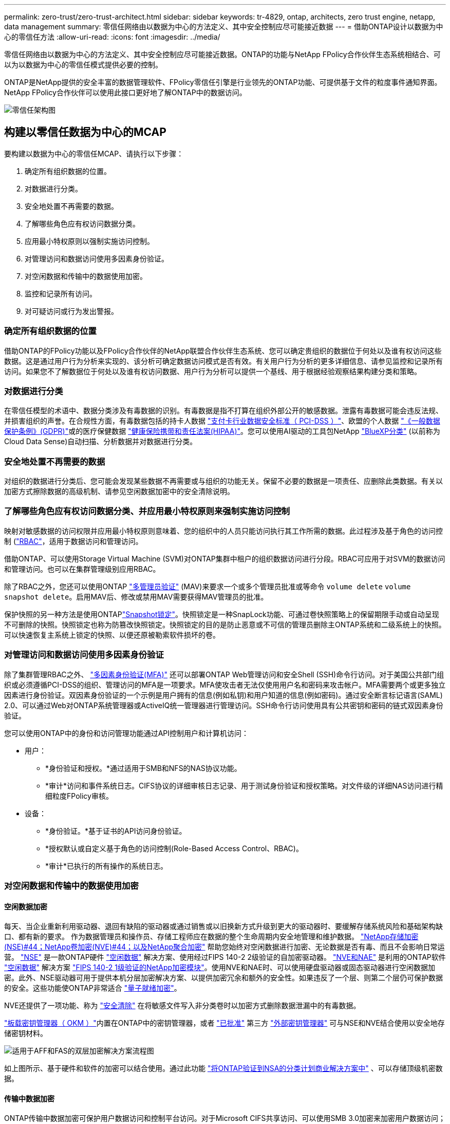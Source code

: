 ---
permalink: zero-trust/zero-trust-architect.html 
sidebar: sidebar 
keywords: tr-4829, ontap, architects, zero trust engine, netapp, data management 
summary: 零信任网络由以数据为中心的方法定义、其中安全控制应尽可能接近数据 
---
= 借助ONTAP设计以数据为中心的零信任方法
:allow-uri-read: 
:icons: font
:imagesdir: ../media/


[role="lead"]
零信任网络由以数据为中心的方法定义、其中安全控制应尽可能接近数据。ONTAP的功能与NetApp FPolicy合作伙伴生态系统相结合、可以为以数据为中心的零信任模式提供必要的控制。

ONTAP是NetApp提供的安全丰富的数据管理软件、FPolicy零信任引擎是行业领先的ONTAP功能、可提供基于文件的粒度事件通知界面。NetApp FPolicy合作伙伴可以使用此接口更好地了解ONTAP中的数据访问。

image::../media/zero-trust-architecture.png[零信任架构图]



== 构建以零信任数据为中心的MCAP

要构建以数据为中心的零信任MCAP、请执行以下步骤：

. 确定所有组织数据的位置。
. 对数据进行分类。
. 安全地处置不再需要的数据。
. 了解哪些角色应有权访问数据分类。
. 应用最小特权原则以强制实施访问控制。
. 对管理访问和数据访问使用多因素身份验证。
. 对空闲数据和传输中的数据使用加密。
. 监控和记录所有访问。
. 对可疑访问或行为发出警报。




=== 确定所有组织数据的位置

借助ONTAP的FPolicy功能以及FPolicy合作伙伴的NetApp联盟合作伙伴生态系统、您可以确定贵组织的数据位于何处以及谁有权访问这些数据。这是通过用户行为分析来实现的、该分析可确定数据访问模式是否有效。有关用户行为分析的更多详细信息、请参见监控和记录所有访问。如果您不了解数据位于何处以及谁有权访问数据、用户行为分析可以提供一个基线、用于根据经验观察结果构建分类和策略。



=== 对数据进行分类

在零信任模型的术语中、数据分类涉及有毒数据的识别。有毒数据是指不打算在组织外部公开的敏感数据。泄露有毒数据可能会违反法规、并损害组织的声誉。在合规性方面，有毒数据包括的持卡人数据 https://www.netapp.com/us/media/tr-4401.pdf["支付卡行业数据安全标准（ PCI-DSS ）"^]、欧盟的个人数据 https://www.netapp.com/us/info/gdpr.aspx["《一般数据保护条例》(GDPR)"^]或的医疗保健数据 https://www.hhs.gov/hipaa/for-professionals/privacy/laws-regulations/index.html["健康保险携带和责任法案(HIPAA)"^]。您可以使用AI驱动的工具包NetApp https://bluexp.netapp.com/netapp-cloud-data-sense["BlueXP分类"^] (以前称为Cloud Data Sense)自动扫描、分析数据并对数据进行分类。



=== 安全地处置不再需要的数据

对组织的数据进行分类后、您可能会发现某些数据不再需要或与组织的功能无关。保留不必要的数据是一项责任、应删除此类数据。有关以加密方式擦除数据的高级机制、请参见空闲数据加密中的安全清除说明。



=== 了解哪些角色应有权访问数据分类、并应用最小特权原则来强制实施访问控制

映射对敏感数据的访问权限并应用最小特权原则意味着、您的组织中的人员只能访问执行其工作所需的数据。此过程涉及基于角色的访问控制 (https://docs.netapp.com/us-en/ontap/authentication/index.html["RBAC"^]，适用于数据访问和管理访问。

借助ONTAP、可以使用Storage Virtual Machine (SVM)对ONTAP集群中租户的组织数据访问进行分段。RBAC可应用于对SVM的数据访问和管理访问。也可以在集群管理级别应用RBAC。

除了RBAC之外，您还可以使用ONTAP link:../multi-admin-verify/index.html["多管理员验证"] (MAV)来要求一个或多个管理员批准或等命令 `volume delete` `volume snapshot delete`。启用MAV后、修改或禁用MAV需要获得MAV管理员的批准。

保护快照的另一种方法是使用ONTAPlink:../snaplock/snapshot-lock-concept.html["Snapshot锁定"]。快照锁定是一种SnapLock功能、可通过卷快照策略上的保留期限手动或自动呈现不可删除的快照。快照锁定也称为防篡改快照锁定。快照锁定的目的是防止恶意或不可信的管理员删除主ONTAP系统和二级系统上的快照。可以快速恢复主系统上锁定的快照、以便还原被勒索软件损坏的卷。



=== 对管理访问和数据访问使用多因素身份验证

除了集群管理RBAC之外、 https://www.netapp.com/us/media/tr-4647.pdf["多因素身份验证(MFA)"^] 还可以部署ONTAP Web管理访问和安全Shell (SSH)命令行访问。对于美国公共部门组织或必须遵循PCI-DSS的组织、管理访问的MFA是一项要求。MFA使攻击者无法仅使用用户名和密码来攻击帐户。MFA需要两个或更多独立因素进行身份验证。双因素身份验证的一个示例是用户拥有的信息(例如私钥)和用户知道的信息(例如密码)。通过安全断言标记语言(SAML) 2.0、可以通过Web对ONTAP系统管理器或ActiveIQ统一管理器进行管理访问。SSH命令行访问使用具有公共密钥和密码的链式双因素身份验证。

您可以使用ONTAP中的身份和访问管理功能通过API控制用户和计算机访问：

* 用户：
+
** *身份验证和授权。*通过适用于SMB和NFS的NAS协议功能。
** *审计*访问和事件系统日志。CIFS协议的详细审核日志记录、用于测试身份验证和授权策略。对文件级的详细NAS访问进行精细粒度FPolicy审核。


* 设备：
+
** *身份验证。*基于证书的API访问身份验证。
** *授权默认或自定义基于角色的访问控制(Role-Based Access Control、RBAC)。
** *审计*已执行的所有操作的系统日志。






=== 对空闲数据和传输中的数据使用加密



==== 空闲数据加密

每天、当企业重新利用驱动器、退回有缺陷的驱动器或通过销售或以旧换新方式升级到更大的驱动器时、要缓解存储系统风险和基础架构缺口、都有新的要求。 作为数据管理员和操作员、存储工程师应在数据的整个生命周期内安全地管理和维护数据。 https://www.netapp.com/us/media/ds-3898.pdf["NetApp存储加密(NSE)#44；NetApp卷加密(NVE)#44；以及NetApp聚合加密"^] 帮助您始终对空闲数据进行加密、无论数据是否有毒、而且不会影响日常运营。 https://www.netapp.com/us/media/ds-3213-en.pdf["NSE"^] 是一款ONTAP硬件 link:../encryption-at-rest/index.html["空闲数据"] 解决方案、使用经过FIPS 140-2 2级验证的自加密驱动器。 https://www.netapp.com/us/media/ds-3899.pdf["NVE和NAE"^] 是利用的ONTAP软件 link:../encryption-at-rest/index.html["空闲数据"] 解决方案 https://csrc.nist.gov/projects/cryptographic-module-validation-program/certificate/4144["FIPS 140-2 1级验证的NetApp加密模块"^]。使用NVE和NAE时、可以使用硬盘驱动器或固态驱动器进行空闲数据加密。此外、NSE驱动器可用于提供本机分层加密解决方案、以提供加密冗余和额外的安全性。如果违反了一个层、则第二个层仍可保护数据的安全。这些功能使ONTAP非常适合 https://www.netapp.com/us/media/sb-3952.pdf["量子就绪加密"^]。

NVE还提供了一项功能、称为 https://blog.netapp.com/flash-memory-summit-award/["安全清除"^] 在将敏感文件写入非分类卷时以加密方式删除数据泄漏中的有毒数据。

link:../encryption-at-rest/support-storage-encryption-concept.html["板载密钥管理器（ OKM ）"]内置在ONTAP中的密钥管理器，或者 https://mysupport.netapp.com/matrix/imt.jsp?components=69551;&solution=1156&isHWU&src=IMT["已批准"^] 第三方 link:../encryption-at-rest/support-storage-encryption-concept.html["外部密钥管理器"] 可与NSE和NVE结合使用以安全地存储密钥材料。

image::../media/zero-trust-two-layer-encryption-solution-aff-fas.png[适用于AFF和FAS的双层加密解决方案流程图]

如上图所示、基于硬件和软件的加密可以结合使用。通过此功能 https://www.netapp.com/blog/netapp-ontap-CSfC-validation/["将ONTAP验证到NSA的分类计划商业解决方案中"^] 、可以存储顶级机密数据。



==== 传输中数据加密

ONTAP传输中数据加密可保护用户数据访问和控制平台访问。对于Microsoft CIFS共享访问、可以使用SMB 3.0加密来加密用户数据访问；对于NFS Kerberos 5、可以使用krb5P来加密用户数据访问。对于CIFS、NFS和iSCSI、也可以使用加密用户数据访问 link:../networking/ipsec-prepare.html["IPsec"] 。控制平面访问使用传输层安全(Transport Layer Security、TLS)进行加密。ONTAP为控制平面访问提供了link:https://docs.netapp.com/us-en/ontap-cli//security-config-modify.html["FIPS"^]合规模式、该模式可启用FIPS批准的算法、并禁用未经FIPS批准的算法。数据复制使用进行加密 link:../peering/enable-cluster-peering-encryption-existing-task.html["集群对等加密"]。这样可以为ONTAP SnapVault和SnapMirror技术提供加密功能。



=== 监控和记录所有访问

在实施RBAC策略后、您必须部署主动监控、审核和警报。NetApp ONTAP的FPolicy零信任引擎与相结合 https://www.netapp.com/partners/partner-connect["NetApp FPolicy合作伙伴生态系统"^]，为以数据为中心的零信任模型提供了必要的控制。NetApp ONTAP是一款安全丰富的数据管理软件、 link:../nas-audit/two-parts-fpolicy-solution-concept.html["fpolicy"] 是行业领先的ONTAP功能、可提供基于文件的粒度事件通知界面。NetApp FPolicy合作伙伴可以使用此接口更好地了解ONTAP中的数据访问。借助ONTAP的FPolicy功能以及FPolicy合作伙伴的NetApp联盟合作伙伴生态系统、您可以确定组织数据的位置以及谁有权访问这些数据。这是通过用户行为分析来实现的、该分析可确定数据访问模式是否有效。用户行为分析可用于针对异常模式下的可疑或异常数据访问发出警报、并在必要时采取措施拒绝访问。

FPolicy合作伙伴正在从用户行为分析转向机器学习(ML)和人工智能(AI)、以提高事件保真度并减少误报(如果有)。所有事件都应记录到系统日志服务器或安全信息和事件管理(SIEM)系统、该系统也可以使用ML和AI。

image::../media/zero-trust-fpolicy-architecture.png[fPolicy架构图]

NetApp的存储工作负载安全性(以前称为 https://docs.netapp.com/us-en/cloudinsights/cs_intro.html["Cloud Secure"^])可利用FPolicy界面以及云端和内部ONTAP存储系统上的用户行为分析、为您提供有关恶意用户行为的实时警报。存储工作负载安全性通过高级机器学习和异常检测、防止组织数据被恶意用户或被入侵用户滥用。存储工作负载安全性可以识别勒索软件攻击或其他不当行为、调用快照并隔离恶意用户。存储工作负载安全性还具有取证功能、可查看用户和实体活动的详细信息。存储工作负载安全性是NetApp Cloud Insights的一部分。

除了存储工作负载安全性之外、ONTAP还具有板载勒索软件检测功能、称为 link:../anti-ransomware/index.html["自主勒索软件保护"] (ARP)。ARP使用机器学习来确定异常文件活动是否指示正在进行勒索软件攻击、并调用快照并向管理员发出警报。存储工作负载安全性与ONTAP集成以接收ARP事件、并提供额外的分析和自动响应层。

有关此过程中所述命令的更多信息，请参见link:https://docs.netapp.com/us-en/ontap-cli/["ONTAP 命令参考"^]。

